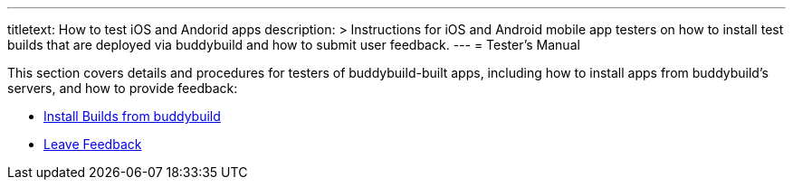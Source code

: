 --- 
titletext: How to test iOS and Andorid apps
description: >
  Instructions for iOS and Android mobile app testers on how to install test
  builds that are deployed via buddybuild and how to submit user feedback.
---
= Tester's Manual

This section covers details and procedures for testers of
buddybuild-built apps, including how to install apps from buddybuild's
servers, and how to provide feedback:

- link:install_builds.adoc[Install Builds from buddybuild]

- link:leave_feedback.adoc[Leave Feedback]
